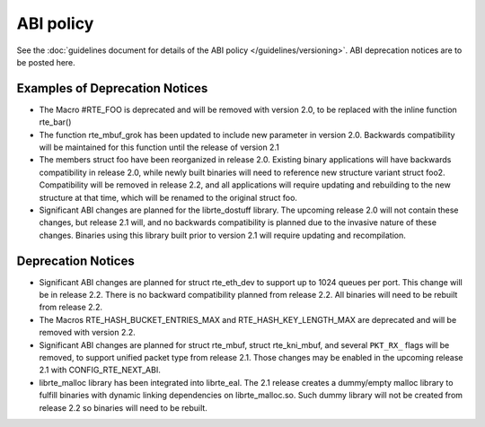 ABI policy
==========

See the :doc:`guidelines document for details of the ABI policy </guidelines/versioning>`.
ABI deprecation notices are to be posted here.


Examples of Deprecation Notices
-------------------------------

* The Macro #RTE_FOO is deprecated and will be removed with version 2.0, to be replaced with the inline function rte_bar()
* The function rte_mbuf_grok has been updated to include new parameter in version 2.0.  Backwards compatibility will be maintained for this function until the release of version 2.1
* The members struct foo have been reorganized in release 2.0.  Existing binary applications will have backwards compatibility in release 2.0, while newly built binaries will need to reference new structure variant struct foo2.  Compatibility will be removed in release 2.2, and all applications will require updating and rebuilding to the new structure at that time, which will be renamed to the original struct foo.
* Significant ABI changes are planned for the librte_dostuff library.  The upcoming release 2.0 will not contain these changes, but release 2.1 will, and no backwards compatibility is planned due to the invasive nature of these changes.  Binaries using this library built prior to version 2.1 will require updating and recompilation.


Deprecation Notices
-------------------

* Significant ABI changes are planned for struct rte_eth_dev to support up to
  1024 queues per port. This change will be in release 2.2.
  There is no backward compatibility planned from release 2.2.
  All binaries will need to be rebuilt from release 2.2.

* The Macros RTE_HASH_BUCKET_ENTRIES_MAX and RTE_HASH_KEY_LENGTH_MAX are
  deprecated and will be removed with version 2.2.

* Significant ABI changes are planned for struct rte_mbuf, struct rte_kni_mbuf,
  and several ``PKT_RX_`` flags will be removed, to support unified packet type
  from release 2.1. Those changes may be enabled in the upcoming release 2.1
  with CONFIG_RTE_NEXT_ABI.

* librte_malloc library has been integrated into librte_eal. The 2.1 release
  creates a dummy/empty malloc library to fulfill binaries with dynamic linking
  dependencies on librte_malloc.so. Such dummy library will not be created from
  release 2.2 so binaries will need to be rebuilt.
